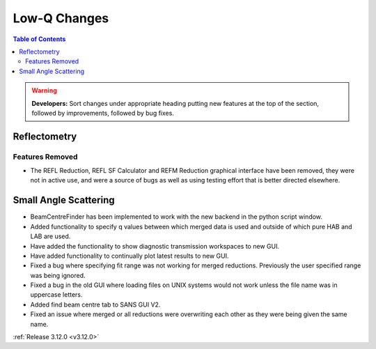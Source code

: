 =============
Low-Q Changes
=============

.. contents:: Table of Contents
   :local:

.. warning:: **Developers:** Sort changes under appropriate heading
    putting new features at the top of the section, followed by
    improvements, followed by bug fixes.

Reflectometry
-------------

Features Removed
################

* The REFL Reduction, REFL SF Calculator and REFM Reduction graphical interface have been removed, they were not in active use, and were a source of bugs as well as using testing effort that is better directed elsewhere.

Small Angle Scattering
----------------------
- BeamCentreFinder has been implemented to work with the new backend in the python script window.
- Added functionality to specify q values between which merged data is used and outside of which pure HAB and LAB are used.
- Have added the functionality to show diagnostic transmission workspaces to new GUI.
- Have added functionality to continually plot latest results to new GUI.
- Fixed a bug where specifying fit range was not working for merged reductions. Previously the user specified range was being ignored.
- Fixed a bug in the old GUI where loading files on UNIX systems would not work unless the file name was in uppercase letters.
- Added find beam centre tab to SANS GUI V2.
- Fixed an issue where merged or all reductions were overwriting each other as they were being given the same name.

:ref:`Release 3.12.0 <v3.12.0>`
